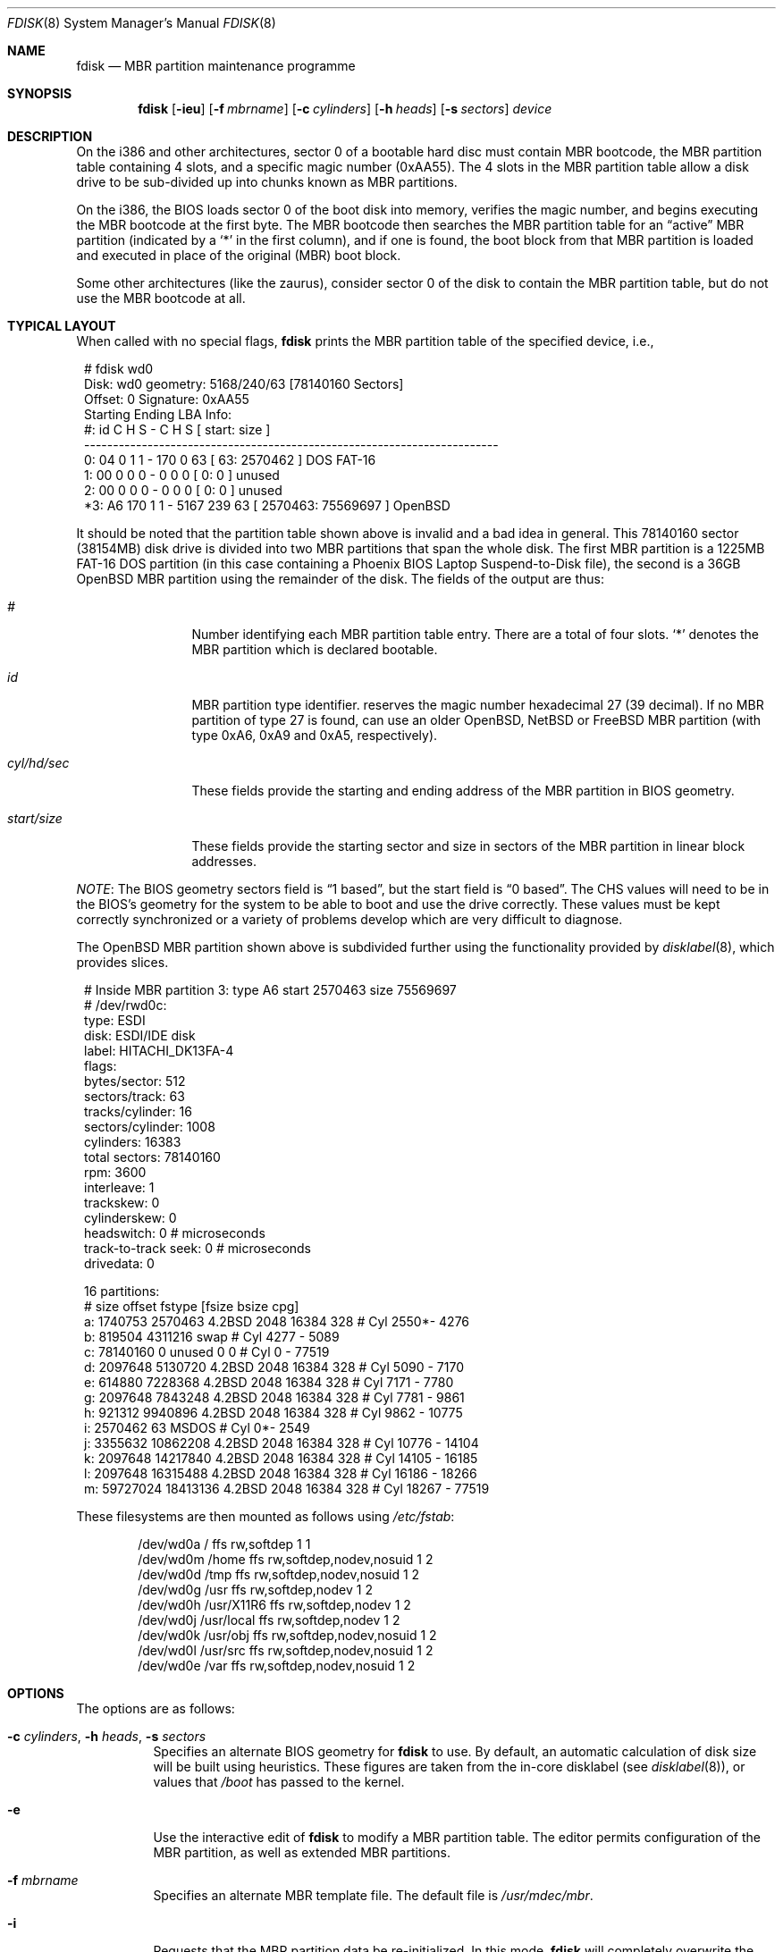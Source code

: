 .\"	$MirOS: src/sbin/fdisk/fdisk.8,v 1.3 2005/04/29 18:34:55 tg Exp $
.\"	$OpenBSD: fdisk.8,v 1.49 2005/04/30 16:48:56 deraadt Exp $
.\"
.\" Copyright (c) 1997 Tobias Weingartner
.\" Copyright (c) 2003, 2004
.\"	Thorsten "mirabile" Glaser <tg@66h.42h.de>
.\" All rights reserved.
.\"
.\" Redistribution and use in source and binary forms, with or without
.\" modification, are permitted provided that the following conditions
.\" are met:
.\" 1. Redistributions of source code must retain the above copyright
.\"    notice, this list of conditions and the following disclaimer.
.\" 2. Redistributions in binary form must reproduce the above copyright
.\"    notice, this list of conditions and the following disclaimer in the
.\"    documentation and/or other materials provided with the distribution.
.\"
.\" THIS SOFTWARE IS PROVIDED BY THE AUTHOR ``AS IS'' AND ANY EXPRESS OR
.\" IMPLIED WARRANTIES, INCLUDING, BUT NOT LIMITED TO, THE IMPLIED WARRANTIES
.\" OF MERCHANTABILITY AND FITNESS FOR A PARTICULAR PURPOSE ARE DISCLAIMED.
.\" IN NO EVENT SHALL THE AUTHOR BE LIABLE FOR ANY DIRECT, INDIRECT,
.\" INCIDENTAL, SPECIAL, EXEMPLARY, OR CONSEQUENTIAL DAMAGES (INCLUDING, BUT
.\" NOT LIMITED TO, PROCUREMENT OF SUBSTITUTE GOODS OR SERVICES; LOSS OF USE,
.\" DATA, OR PROFITS; OR BUSINESS INTERRUPTION) HOWEVER CAUSED AND ON ANY
.\" THEORY OF LIABILITY, WHETHER IN CONTRACT, STRICT LIABILITY, OR TORT
.\" (INCLUDING NEGLIGENCE OR OTHERWISE) ARISING IN ANY WAY OUT OF THE USE OF
.\" THIS SOFTWARE, EVEN IF ADVISED OF THE POSSIBILITY OF SUCH DAMAGE.
.\"
.Dd January 3, 2002
.Dt FDISK 8
.Os
.Sh NAME
.Nm fdisk
.Nd MBR partition maintenance programme
.Sh SYNOPSIS
.Nm fdisk
.Op Fl ieu
.Op Fl f Ar mbrname
.Op Fl c Ar cylinders
.Op Fl h Ar heads
.Op Fl s Ar sectors
.Ar device
.Sh DESCRIPTION
On the i386 and other architectures, sector 0 of a bootable hard disc
must contain MBR bootcode, the MBR partition table containing 4 slots,
and a specific magic number (0xAA55).
The 4 slots in the MBR partition table allow a disk drive to be
sub-divided up into chunks known as MBR partitions.
.Pp
On the i386, the BIOS loads sector 0 of the boot disk into memory,
verifies the magic number, and begins executing the MBR bootcode
at the first byte.
The MBR bootcode then searches the MBR partition table for an
.Dq active
MBR partition (indicated by a
.Ql \&*
in the first column), and if one
is found, the boot block from that MBR partition is loaded and executed in
place of the original (MBR) boot block.
.Pp
Some other architectures (like the zaurus), consider sector 0 of the disk
to contain the MBR partition table, but do not use the MBR bootcode at all.
.Sh TYPICAL LAYOUT
When called with no special flags,
.Nm
prints the MBR partition table of the specified device, i.e.,
.Bd -literal -offset 1n
# fdisk wd0
Disk: wd0       geometry: 5168/240/63 [78140160 Sectors]
Offset: 0       Signature: 0xAA55
         Starting       Ending       LBA Info:
 #: id    C   H  S -    C   H  S [       start:      size   ]
------------------------------------------------------------------------
 0: 04    0   1  1 -  170   0 63 [          63:     2570462 ] DOS FAT-16
 1: 00    0   0  0 -    0   0  0 [           0:           0 ] unused
 2: 00    0   0  0 -    0   0  0 [           0:           0 ] unused
*3: A6  170   1  1 - 5167 239 63 [     2570463:    75569697 ] OpenBSD
.Ed
.Pp
It should be noted that the partition table shown above is
invalid and a bad idea in general.
This 78140160 sector (38154MB) disk drive is divided into two MBR
partitions that span the whole disk.
The first MBR partition is a 1225MB FAT-16 DOS partition
(in this case containing a Phoenix BIOS Laptop Suspend-to-Disk file),
the second is a 36GB
.Ox
MBR partition using the remainder of the disk.
The fields of the output are thus:
.Bl -tag -width "start/size"
.It Em "#"
Number identifying each MBR partition table entry.
There are a total of four slots.
.Sq *
denotes the MBR partition which is declared bootable.
.It Em "id"
MBR partition type identifier.
.Mx
reserves the
magic number hexadecimal 27 (39 decimal).
If no MBR partition of type 27 is found,
.Mx
can use an older
.Ox ,
.Nx
or
.Fx
MBR partition (with type 0xA6, 0xA9 and 0xA5, respectively).
.It Em "cyl/hd/sec"
These fields provide the starting and ending address of the MBR partition
in BIOS geometry.
.It Em "start/size"
These fields provide the starting sector and size in sectors of the
MBR partition in linear block addresses.
.El
.Pp
.Em NOTE :
The BIOS geometry sectors field is
.Dq 1 based ,
but the start field is
.Dq 0 based .
The CHS values will need to be in the BIOS's geometry
for the system to be able to boot and use the drive correctly.
These values must be kept correctly synchronized or a variety of
problems develop which are very difficult to diagnose.
.Pp
The
.Ox
MBR partition shown above is subdivided further using the
functionality provided by
.Xr disklabel 8 ,
which provides
.Mx
slices.
.Bd -literal -offset 1n
# Inside MBR partition 3: type A6 start 2570463 size 75569697
# /dev/rwd0c:
type: ESDI
disk: ESDI/IDE disk
label: HITACHI_DK13FA-4
flags:
bytes/sector: 512
sectors/track: 63
tracks/cylinder: 16
sectors/cylinder: 1008
cylinders: 16383
total sectors: 78140160
rpm: 3600
interleave: 1
trackskew: 0
cylinderskew: 0
headswitch: 0           # microseconds
track-to-track seek: 0  # microseconds
drivedata: 0

16 partitions:
#           size     offset  fstype [fsize bsize  cpg]
  a:     1740753    2570463  4.2BSD   2048 16384  328 # Cyl  2550*-  4276
  b:      819504    4311216    swap                   # Cyl  4277 -  5089
  c:    78140160          0  unused      0     0      # Cyl     0 - 77519
  d:     2097648    5130720  4.2BSD   2048 16384  328 # Cyl  5090 -  7170
  e:      614880    7228368  4.2BSD   2048 16384  328 # Cyl  7171 -  7780
  g:     2097648    7843248  4.2BSD   2048 16384  328 # Cyl  7781 -  9861
  h:      921312    9940896  4.2BSD   2048 16384  328 # Cyl  9862 - 10775
  i:     2570462         63   MSDOS                   # Cyl     0*-  2549
  j:     3355632   10862208  4.2BSD   2048 16384  328 # Cyl 10776 - 14104
  k:     2097648   14217840  4.2BSD   2048 16384  328 # Cyl 14105 - 16185
  l:     2097648   16315488  4.2BSD   2048 16384  328 # Cyl 16186 - 18266
  m:    59727024   18413136  4.2BSD   2048 16384  328 # Cyl 18267 - 77519
.Ed
.Pp
These
.Mx
filesystems are then mounted as follows using
.Pa /etc/fstab :
.Bd -literal -offset indent
/dev/wd0a / ffs rw,softdep 1 1
/dev/wd0m /home ffs rw,softdep,nodev,nosuid 1 2
/dev/wd0d /tmp ffs rw,softdep,nodev,nosuid 1 2
/dev/wd0g /usr ffs rw,softdep,nodev 1 2
/dev/wd0h /usr/X11R6 ffs rw,softdep,nodev 1 2
/dev/wd0j /usr/local ffs rw,softdep,nodev 1 2
/dev/wd0k /usr/obj ffs rw,softdep,nodev,nosuid 1 2
/dev/wd0l /usr/src ffs rw,softdep,nodev,nosuid 1 2
/dev/wd0e /var ffs rw,softdep,nodev,nosuid 1 2
.Ed
.Sh OPTIONS
The options are as follows:
.Bl -tag -width Ds
.It Xo Fl c Ar cylinders ,
.Fl h Ar heads ,
.Fl s Ar sectors
.Xc
Specifies an alternate BIOS geometry for
.Nm
to use.
By default, an automatic calculation of disk size will be built
using heuristics.
These figures are taken from the in-core disklabel
(see
.Xr disklabel 8 ) ,
or values that
.Em /boot
has passed to the kernel.
.It Fl e
Use the interactive edit of
.Nm
to modify a MBR partition table.
The editor permits configuration of the MBR partition, as well as
extended MBR partitions.
.It Fl f Ar mbrname
Specifies an alternate MBR template file.
The default file is
.Pa /usr/mdec/mbr .
.It Fl i
Requests that the MBR partition data be re-initialized.
In this mode,
.Nm
will completely overwrite the primary MBR bootcode and MBR partition table
using the default MBR template
.Pa /usr/mdec/mbr
(or the one optionally specified by the
.Fl f
flag).
In the default template, MBR partition number 3 will be configured as an
.Mx
MBR partition spanning from cylinder 0, head 1, sector 1, and extending
to the end of the disk.
This mode is designed to initialize the MBR the very first time.
.It Fl u
Update MBR bootcode, preserving existing MBR partition table.
The MBR bootcode extends from offset 0x000 to the start of the MBR partition table
at offset 0x1BE.
It is similar to the
.Fl i
flag, except the existing MBR partition table is preserved.
This is useful for writing new MBR bootcode onto an existing drive, and is
equivalent to the DOS command
.Dq FDISK /MBR .
Note that this option will overwrite the NT disk signature, if present.
If you would like to preserve the NT disk signature, you can use the
.Em umin
command in the interactive command mode.
Just be damn sure you use a boot code which supports this.
.El
.Sh COMMAND MODE
The
.Fl e
flag causes
.Nm
to enter an interactive command mode.
The prompt contains information about the state of the edit
process.
.Pp
.Dl fdisk:*0>
.Pp
.Sq *
means that the in-memory copy of the boot block has been modified, but
not yet written to disk.
.Pp
0 is the disk offset of the currently selected boot block being edited.
This number could be something other than zero when extended MBR partitions
are being edited (using the
.Em select
subcommand).
.Pp
The list of commands and their explanations are given below.
.Bl -tag -width Ds
.It help
Display a list of commands that
.Nm
understands in the interactive edit mode.
.It manual
Display this manual page.
.It reinit
Initialize the currently selected, in-memory copy of the
boot block.
.It disk
Display the current drive geometry that
.Nm
probed using kernel provided information and various heuristics.
The disk geometry may be changed at this point.
.It edit Ar #
Edit a given table entry in the memory copy of
the current boot block.
Sizes may be adjusted using either in BIOS geometry mode or
sector offsets and sizes.
.It fdef Ar #
Make the given partition table entry bootable.
This does only work with the MirOS boot blocks.
This is not the same as the flag command, which
If an optional value is given, the partition is marked with the given
value, and other partitions are not touched.
\fBAttention:\fR This command should only be used
by people who know what they are doing.
This command can destroy third party bootblocks.
To disable the functionality after it has been enabled,
use the number 9 as parameter.
is commonly used to mark the default entry, too.
.It flag Ar #
Make the given MBR partition table entry bootable.
Only one entry can be marked bootable.
.\" If you wish to boot from an extended
.\" MBR partition, you will need to mark the MBR partition table entry for the
.\" extended MBR partition as bootable.
.\" If an optional value is given, the MBR partition is marked with the given
.\" value, and other MBR partitions are not touched.
If no default entry has been selected with fdef,
or an older, for example from
.Mx 7 ,
or non-MirOS bootblock is used, this entry will be
the default booted entry as well.
.It update
Update the machine MBR bootcode and 0xAA55 signature in the memory copy
of the currently selected boot block.
Note that this option will overwrite an NT disk
signature, if present.
This option will also revert the
.Em fdef
choice to unset, if you use recent
.Mx
boot code.
.It umin
This option performs basically the same operation as the
.Em update
command, but leaving the last part of the machine boot code, which
contains the Microsoft NT disk signature and, shortly before, the
.Em fdef
flag, untouched.
If you do not use recent
.Mx
boot code which supports this, your hard disc will be left
unbootable because this option cuts off the end of the
machine code, possibly containing instructions.
.It select Ar #
Select and load into memory the boot block pointed
to by the extended MBR partition table entry in the current boot block.
.It setpid Ar #
Change the MBR partition
identifier of the given MBR partition table entry.
This command is particularly useful for reassigning
an existing MBR partition to
.Mx .
.It swap Ar # Ar #
Swap two MBR entries.
.It print
Print the currently selected in-memory copy of the boot
block and its MBR table to the terminal.
.It write
Write the in-memory copy of the boot block to disk.
.It exit
Exit the current level of
.Nm fdisk ,
either returning to the
previously selected in-memory copy of a boot block, or exiting the
program if there is none.
.It quit
Exit the current level of
.Nm fdisk ,
either returning to the
previously selected in-memory copy of a boot block, or exiting the
program if there is none.
Unlike
.Em exit
it does write the modified block out.
.It abort
Quit program without saving current changes.
.El
.Sh NOTES
Hand crafted disk layouts can be highly error prone;
ensure that the
.Mx
MBR partition starts on a cylinder boundary.
(This restriction may be changed in the future.)
.Sh FILES
.Bl -tag -width /usr/mdec/mbrmgr -compact
.It Pa /usr/mdec/mbrmgr
default MBR template
.El
.Sh SEE ALSO
.Xr boot ,
.Xr boot_amd64 8 ,
.Xr boot_i386 8 ,
.Xr boot_macppc 8 ,
.Xr disklabel 8

